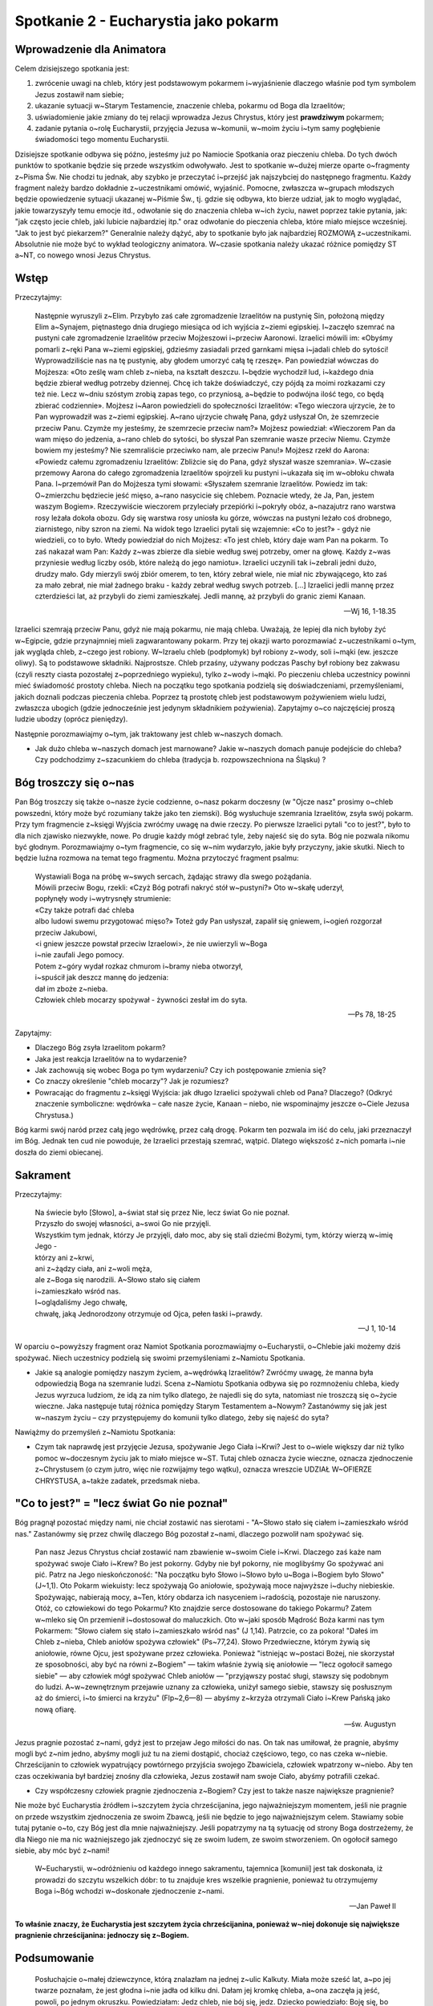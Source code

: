 *******************************************
Spotkanie 2 - Eucharystia jako pokarm
*******************************************

=====================================
Wprowadzenie dla Animatora
=====================================

Celem dzisiejszego spotkania jest:

1. zwrócenie uwagi na chleb, który jest podstawowym pokarmem i~wyjaśnienie dlaczego właśnie pod tym symbolem Jezus zostawił nam siebie;
2. ukazanie sytuacji w~Starym Testamencie, znaczenie chleba, pokarmu od Boga dla Izraelitów;
3. uświadomienie jakie zmiany do tej relacji wprowadza Jezus Chrystus, który jest **prawdziwym** pokarmem;
4. zadanie pytania o~rolę Eucharystii, przyjęcia Jezusa w~komunii, w~moim życiu i~tym samy pogłębienie świadomości tego momentu Eucharystii.

Dzisiejsze spotkanie odbywa się późno, jesteśmy już po Namiocie Spotkania oraz pieczeniu chleba. Do tych dwóch punktów to spotkanie będzie się przede wszystkim odwoływało. Jest to spotkanie w~dużej mierze oparte o~fragmenty z~Pisma Św. Nie chodzi tu jednak, aby szybko je przeczytać i~przejść jak najszybciej do następnego fragmentu. Każdy fragment należy bardzo dokładnie z~uczestnikami omówić, wyjaśnić. Pomocne, zwłaszcza w~grupach młodszych będzie opowiedzenie sytuacji ukazanej w~Piśmie Św., tj. gdzie się odbywa, kto bierze udział, jak to mogło wyglądać, jakie towarzyszyły temu emocje itd., odwołanie się do znaczenia chleba w~ich życiu, nawet poprzez takie pytania, jak: "jak często jecie chleb, jaki lubicie najbardziej itp." oraz odwołanie do pieczenia chleba, które miało miejsce wcześniej. "Jak to jest być piekarzem?" Generalnie należy dążyć, aby to spotkanie było jak najbardziej ROZMOWĄ z~uczestnikami. Absolutnie nie może być to wykład teologiczny animatora. W~czasie spotkania należy ukazać różnice pomiędzy ST a~NT, co nowego wnosi Jezus Chrystus.

==================================
Wstęp
==================================

Przeczytajmy:

    Następnie wyruszyli z~Elim. Przybyło zaś całe zgromadzenie Izraelitów na pustynię Sin, położoną między Elim a~Synajem, piętnastego dnia drugiego miesiąca od ich wyjścia z~ziemi egipskiej. I~zaczęło szemrać na pustyni całe zgromadzenie Izraelitów przeciw Mojżeszowi i~przeciw Aaronowi. Izraelici mówili im: «Obyśmy pomarli z~ręki Pana w~ziemi egipskiej, gdzieśmy zasiadali przed garnkami mięsa i~jadali chleb do sytości! Wyprowadziliście nas na tę pustynię, aby głodem umorzyć całą tę rzeszę». Pan powiedział wówczas do Mojżesza: «Oto ześlę wam chleb z~nieba, na kształt deszczu. I~będzie wychodził lud, i~każdego dnia będzie zbierał według potrzeby dziennej. Chcę ich także doświadczyć, czy pójdą za moimi rozkazami czy też nie. Lecz w~dniu szóstym zrobią zapas tego, co przyniosą, a~będzie to podwójna ilość tego, co będą zbierać codziennie». Mojżesz i~Aaron powiedzieli do społeczności Izraelitów: «Tego wieczora ujrzycie, że to Pan wyprowadził was z~ziemi egipskiej. A~rano ujrzycie chwałę Pana, gdyż usłyszał On, że szemrzecie przeciw Panu. Czymże my jesteśmy, że szemrzecie przeciw nam?» Mojżesz powiedział: «Wieczorem Pan da wam mięso do jedzenia, a~rano chleb do sytości, bo słyszał Pan szemranie wasze przeciw Niemu. Czymże bowiem my jesteśmy? Nie szemraliście przeciwko nam, ale przeciw Panu!» Mojżesz rzekł do Aarona: «Powiedz całemu zgromadzeniu Izraelitów: Zbliżcie się do Pana, gdyż słyszał wasze szemrania». W~czasie przemowy Aarona do całego zgromadzenia Izraelitów spojrzeli ku pustyni i~ukazała się im w~obłoku chwała Pana. I~przemówił Pan do Mojżesza tymi słowami: «Słyszałem szemranie Izraelitów. Powiedz im tak: O~zmierzchu będziecie jeść mięso, a~rano nasycicie się chlebem. Poznacie wtedy, że Ja, Pan, jestem waszym Bogiem». Rzeczywiście wieczorem przyleciały przepiórki i~pokryły obóz, a~nazajutrz rano warstwa rosy leżała dokoła obozu. Gdy się warstwa rosy uniosła ku górze, wówczas na pustyni leżało coś drobnego, ziarnistego, niby szron na ziemi. Na widok tego Izraelici pytali się wzajemnie: «Co to jest?» - gdyż nie wiedzieli, co to było. Wtedy powiedział do nich Mojżesz: «To jest chleb, który daje wam Pan na pokarm.  To zaś nakazał wam Pan: Każdy z~was zbierze dla siebie według swej potrzeby, omer na głowę. Każdy z~was przyniesie według liczby osób, które należą do jego namiotu». Izraelici uczynili tak i~zebrali jedni dużo, drudzy mało. Gdy mierzyli swój zbiór omerem, to ten, który zebrał wiele, nie miał nic zbywającego, kto zaś za mało zebrał, nie miał żadnego braku - każdy zebrał według swych potrzeb. [...] Izraelici jedli mannę przez czterdzieści lat, aż przybyli do ziemi zamieszkałej. Jedli mannę, aż przybyli do granic ziemi Kanaan.

    -- Wj 16, 1-18.35

Izraelici szemrają przeciw Panu, gdyż nie mają pokarmu, nie mają chleba. Uważają, że lepiej dla nich byłoby żyć w~Egipcie, gdzie przynajmniej mieli zagwarantowany pokarm. Przy tej okazji warto porozmawiać z~uczestnikami o~tym, jak wygląda chleb, z~czego jest robiony. W~Izraelu chleb (podpłomyk) był robiony z~wody, soli i~mąki (ew. jeszcze oliwy). Są to podstawowe składniki. Najprostsze. Chleb przaśny, używany podczas Paschy był robiony bez zakwasu (czyli reszty ciasta pozostałej z~poprzedniego wypieku), tylko z~wody i~mąki. Po pieczeniu chleba uczestnicy powinni mieć świadomość prostoty chleba. Niech na początku tego spotkania podzielą się doświadczeniami, przemyśleniami, jakich doznali podczas pieczenia chleba. Poprzez tą prostotę chleb jest podstawowym pożywieniem wielu ludzi, zwłaszcza ubogich (gdzie jednocześnie jest jedynym składnikiem pożywienia). Zapytajmy o~co najczęściej proszą ludzie ubodzy (oprócz pieniędzy).

Następnie porozmawiajmy o~tym, jak traktowany jest chleb w~naszych domach.

* Jak dużo chleba w~naszych domach jest marnowane? Jakie w~naszych domach panuje podejście do chleba? Czy podchodzimy z~szacunkiem do chleba (tradycja b. rozpowszechniona na Śląsku) ?

==================================
Bóg troszczy się o~nas
==================================

Pan Bóg troszczy się także o~nasze życie codzienne, o~nasz pokarm doczesny (w "Ojcze nasz" prosimy o~chleb powszedni, który może być rozumiany także jako ten ziemski). Bóg wysłuchuje szemrania Izraelitów, zsyła swój pokarm. Przy tym fragmencie z~księgi Wyjścia zwróćmy uwagę na dwie rzeczy. Po pierwsze Izraelici pytali "co to jest?", było to dla nich zjawisko niezwykłe, nowe. Po drugie każdy mógł zebrać tyle, żeby najeść się do syta. Bóg nie pozwala nikomu być głodnym. Porozmawiajmy o~tym fragmencie, co się w~nim wydarzyło, jakie były przyczyny, jakie skutki. Niech to będzie luźna rozmowa na temat tego fragmentu. Można przytoczyć fragment psalmu:

    | Wystawiali Boga na próbę w~swych sercach, żądając strawy dla swego pożądania.
    | Mówili przeciw Bogu, rzekli: «Czyż Bóg potrafi nakryć stół w~pustyni?» Oto w~skałę uderzył,
    | popłynęły wody i~wytrysnęły strumienie:
    | «Czy także potrafi dać chleba
    | albo ludowi swemu przygotować mięso?» Toteż gdy Pan usłyszał, zapalił się gniewem, i~ogień rozgorzał przeciw Jakubowi,
    | <i gniew jeszcze powstał przeciw Izraelowi>, że nie uwierzyli w~Boga
    | i~nie zaufali Jego pomocy.
    | Potem z~góry wydał rozkaz chmurom i~bramy nieba otworzył,
    | i~spuścił jak deszcz mannę do jedzenia:
    | dał im zboże z~nieba.
    | Człowiek chleb mocarzy spożywał - żywności zesłał im do syta.

    -- Ps 78, 18-25
    
Zapytajmy:

* Dlaczego Bóg zsyła Izraelitom pokarm?

* Jaka jest reakcja Izraelitów na to wydarzenie?

* Jak zachowują się wobec Boga po tym wydarzeniu? Czy ich postępowanie zmienia się? 

* Co znaczy określenie "chleb mocarzy"? Jak je rozumiesz?

* Powracając do fragmentu z~księgi Wyjścia: jak długo Izraelici spożywali chleb od Pana? Dlaczego? (Odkryć znaczenie symboliczne: wędrówka – całe nasze życie, Kanaan – niebo, nie wspominajmy jeszcze o~Ciele Jezusa Chrystusa.)

Bóg karmi swój naród przez całą jego wędrówkę, przez całą drogę. Pokarm ten pozwala im iść do celu, jaki przeznaczył im Bóg. Jednak ten cud nie powoduje, że Izraelici przestają szemrać, wątpić. Dlatego większość z~nich pomarła i~nie doszła do ziemi obiecanej.

==================================
Sakrament
==================================

Przeczytajmy:

    | Na świecie było [Słowo], a~świat stał się przez Nie, lecz świat Go nie poznał.
    | Przyszło do swojej własności, a~swoi Go nie przyjęli.
    | Wszystkim tym jednak, którzy Je przyjęli, dało moc, aby się stali dziećmi Bożymi, tym, którzy wierzą w~imię Jego -
    | którzy ani z~krwi,
    | ani z~żądzy ciała, ani z~woli męża,
    | ale z~Boga się narodzili. A~Słowo stało się ciałem
    | i~zamieszkało wśród nas.
    | I~oglądaliśmy Jego chwałę,
    | chwałę, jaką Jednorodzony otrzymuje od Ojca, pełen łaski i~prawdy.

    -- J 1, 10-14
    
W oparciu o~powyższy fragment oraz Namiot Spotkania porozmawiajmy o~Eucharystii, o~Chlebie jaki możemy dziś spożywać. Niech uczestnicy podzielą się swoimi przemyśleniami z~Namiotu Spotkania.

* Jakie są analogie pomiędzy naszym życiem, a~wędrówką Izraelitów? Zwróćmy uwagę, że manna była odpowiedzią Boga na szemranie ludzi. Scena z~Namiotu Spotkania odbywa się po rozmnożeniu chleba, kiedy Jezus wyrzuca ludziom, że idą za nim tylko dlatego, że najedli się do syta, natomiast nie troszczą się o~życie wieczne. Jaka następuje tutaj różnica pomiędzy Starym Testamentem a~Nowym? Zastanówmy się jak jest w~naszym życiu – czy przystępujemy do komunii tylko dlatego, żeby się najeść do syta?

Nawiążmy do przemyśleń z~Namiotu Spotkania:

* Czym tak naprawdę jest przyjęcie Jezusa, spożywanie Jego Ciała i~Krwi? Jest to o~wiele większy dar niż tylko pomoc w~doczesnym życiu jak to miało miejsce w~ST. Tutaj chleb oznacza życie wieczne, oznacza zjednoczenie z~Chrystusem (o czym jutro, więc nie rozwijajmy tego wątku), oznacza wreszcie UDZIAŁ W~OFIERZE CHRYSTUSA, a~także zadatek, przedsmak nieba.

==========================================
"Co to jest?" = "lecz świat Go nie poznał"
==========================================

Bóg pragnął pozostać między nami, nie chciał zostawić nas sierotami - "A~Słowo stało się ciałem i~zamieszkało wśród nas." Zastanówmy się przez chwilę dlaczego Bóg pozostał z~nami, dlaczego pozwolił nam spożywać się.

    Pan nasz Jezus Chrystus chciał zostawić nam zbawienie w~swoim Ciele i~Krwi. Dlaczego zaś każe nam spożywać swoje Ciało i~Krew? Bo jest pokorny. Gdyby nie był pokorny, nie moglibyśmy Go spożywać ani pić. Patrz na Jego nieskończoność: "Na początku było Słowo i~Słowo było u~Boga i~Bogiem było Słowo" (J~1,1). Oto Pokarm wiekuisty: lecz spożywają Go aniołowie, spożywają moce najwyższe i~duchy niebieskie. Spożywając, nabierają mocy, a~Ten, który obdarza ich nasyceniem i~radością, pozostaje nie naruszony. Otóż, co człowiekowi do tego Pokarmu? Kto znajdzie serce dostosowane do takiego Pokarmu? Zatem w~mleko się On przemienił i~dostosował do maluczkich. Oto w~jaki sposób Mądrość Boża karmi nas tym Pokarmem: "Słowo ciałem się stało i~zamieszkało wśród nas" (J 1,14). Patrzcie, co za pokora! "Dałeś im Chleb z~nieba, Chleb aniołów spożywa człowiek" (Ps~77,24). Słowo Przedwieczne, którym żywią się aniołowie, równe Ojcu, jest spożywane przez człowieka. Ponieważ "istniejąc w~postaci Bożej, nie skorzystał ze sposobności, aby być na równi z~Bogiem" — takim właśnie żywią się aniołowie — "lecz ogołocił samego siebie" — aby człowiek mógł spożywać Chleb aniołów — "przyjąwszy postać sługi, stawszy się podobnym do ludzi. A~w~zewnętrznym przejawie uznany za człowieka, uniżył samego siebie, stawszy się posłusznym aż do śmierci, i~to śmierci na krzyżu" (Flp~2,6—8) — abyśmy z~krzyża otrzymali Ciało i~Krew Pańską jako nową ofiarę.

    -- św. Augustyn

Jezus pragnie pozostać z~nami, gdyż jest to przejaw Jego miłości do nas. On tak nas umiłował, że pragnie, abyśmy mogli być z~nim jedno, abyśmy mogli już tu na ziemi dostąpić, chociaż częściowo, tego, co nas czeka w~niebie. Chrześcijanin to człowiek wypatrujący powtórnego przyjścia swojego Zbawiciela, człowiek wpatrzony w~niebo. Aby ten czas oczekiwania był bardziej znośny dla człowieka, Jezus zostawił nam swoje Ciało, abyśmy potrafili czekać.

* Czy współczesny człowiek pragnie zjednoczenia z~Bogiem? Czy jest to także nasze największe pragnienie? 

Nie może być Eucharystia źródłem i~szczytem życia chrześcijanina, jego najważniejszym momentem, jeśli nie pragnie on przede wszystkim zjednoczenia ze swoim Zbawcą, jeśli nie będzie to jego najważniejszym celem. Stawiamy sobie tutaj pytanie o~to, czy Bóg jest dla mnie najważniejszy. Jeśli popatrzymy na tą sytuację od strony Boga dostrzeżemy, że dla Niego nie ma nic ważniejszego jak zjednoczyć się ze swoim ludem, ze swoim stworzeniem. On ogołocił samego siebie, aby móc być z~nami! 

    W~Eucharystii, w~odróżnieniu od każdego innego sakramentu, tajemnica [komunii] jest tak doskonała, iż prowadzi do szczytu wszelkich dóbr: to tu znajduje kres wszelkie pragnienie, ponieważ tu otrzymujemy Boga i~Bóg wchodzi w~doskonałe zjednoczenie z~nami.
    
    -- Jan Paweł II
    
**To właśnie znaczy, że Eucharystia jest szczytem życia chrześcijanina, ponieważ w~niej dokonuje się największe pragnienie chrześcijanina: jednoczy się z~Bogiem.**

==========================================
Podsumowanie
==========================================

    Posłuchajcie o~małej dziewczynce, którą znalazłam na jednej z~ulic Kalkuty. Miała może sześć lat, a~po jej twarze poznałam, że jest głodna i~nie jadła od kilku dni. Dałam jej kromkę chleba, a~ona zaczęła ją jeść, powoli, po jednym okruszku. Powiedziałam: Jedz chleb, nie bój się, jedz. Dziecko powiedziało: Boję się, bo jak chleb się skończy, znowu będę głodna
    
    -- Matka Teresa z~Kalkuty
    
Człowiek nie może żyć bez codziennego pokarmu, chrześcijanin nie może żyć bez Ciała i~Krwi Chrystusa. Spożywając je już nie my żyjemy, ale żyje w~nas Chrystus.

* Czy w~nas jest także obawa, że jak chleb się skończy, to znów będziemy głodni? 

* Czy mieliśmy taki okres w~naszym życiu, kiedy brakowało nam tego Pokarmu? Jak czujemy się, kiedy nie możemy przyjąć Jezusa do naszego serca?

* Czy mogę zrobić coś, żeby sprawić, aby tych okresów było jak najmniej?

==========================================
Zastosowanie
==========================================

* postaram się zmienić moje podejście do pokarmu, jedzenia (o ile to konieczne);

* postaram się uniknąć w~ciągu najbliższych tygodni/miesiąca okresów, w~których nie będę mógł/mogła przystąpić do komunii św. (rozwiązaniem tej sytuacji jest jak najszybsze przystąpienie do sakramentu pokuty, a~nie np. unikanie mszy...) 